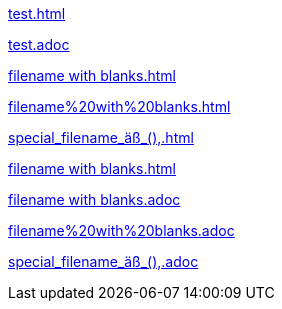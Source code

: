 xref:test.adoc[]

link:test.adoc[]

xref:filename with blanks.adoc[]

xref:filename%20with%20blanks.adoc[]

xref:special_filename_äß_(),.adoc[]

xref:filename with blanks.adoc[]

link:++filename with blanks.adoc++[]

link:filename%20with%20blanks.adoc[]

link:++special_filename_äß_(),.adoc++[]
